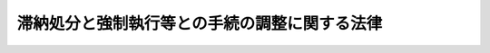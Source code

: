 .. _S32HO094:

==============================================
滞納処分と強制執行等との手続の調整に関する法律
==============================================

.. raw:: html
    
    
    <b>滞納処分と強制執行等との手続の調整に関する法律<br>
    （昭和三十二年五月二日法律第九十四号）</b><br><br><div align="right">最終改正：平成一六年一二月三日法律第一五二号</div><br><a name="0000000000000000000000000000000000000000000000000000000000000000000000000000000"></a>
    <br>
    　<a href="#1000000000001000000000000000000000000000000000000000000000000000000000000000000" target="data">第一章　総則（第一条・第二条）</a>
    <br>
    　<a href="#1000000000002000000000000000000000000000000000000000000000000000000000000000000" target="data">第二章　滞納処分による差押えがされている財産に対する強制執行等</a>
    <br>
    　　<a href="#1000000000002000000001000000000000000000000000000000000000000000000000000000000" target="data">第一節　動産に対する強制執行等（第三条―第十一条の二）</a>
    <br>
    　　<a href="#1000000000002000000002000000000000000000000000000000000000000000000000000000000" target="data">第二節　不動産又は船舶等に対する強制執行等（第十二条―第二十条の二）</a>
    <br>
    　　<a href="#1000000000002000000003000000000000000000000000000000000000000000000000000000000" target="data">第三節　債権又はその他の財産権に対する強制執行等（第二十条の三―第二十条の十一）</a>
    <br>
    　<a href="#1000000000003000000000000000000000000000000000000000000000000000000000000000000" target="data">第三章　強制執行等がされている財産に対する滞納処分</a>
    <br>
    　　<a href="#1000000000003000000001000000000000000000000000000000000000000000000000000000000" target="data">第一節　動産に対する滞納処分（第二十一条―第二十八条の二）</a>
    <br>
    　　<a href="#1000000000003000000002000000000000000000000000000000000000000000000000000000000" target="data">第二節　不動産又は船舶等に対する滞納処分（第二十九条―第三十六条の二）</a>
    <br>
    　　<a href="#1000000000003000000003000000000000000000000000000000000000000000000000000000000" target="data">第三節　債権又はその他の財産権に対する滞納処分（第三十六条の三―第三十六条の十四）</a>
    <br>
    　<a href="#1000000000004000000000000000000000000000000000000000000000000000000000000000000" target="data">第四章　雑則（第三十七条）</a>
    <br>
    　<a href="#5000000000000000000000000000000000000000000000000000000000000000000000000000000" target="data">附則</a>
    <br><p>　　　<b><a name="1000000000001000000000000000000000000000000000000000000000000000000000000000000">第一章　総則</a>
    </b>
    </p><p>
    </p><div class="arttitle"><a name="1000000000000000000000000000000000000000000000000100000000000000000000000000000">（趣旨）</a>
    </div><div class="item"><b>第一条</b>
    <a name="1000000000000000000000000000000000000000000000000100000000001000000000000000000"></a>
    　この法律は、滞納処分と強制執行、仮差押えの執行又は担保権の実行としての競売（以下単に「競売」という。）との手続の調整を図るため、これらの手続に関する規定の特例を定めるものとする。
    </div>
    
    <p>
    </p><div class="arttitle"><a name="1000000000000000000000000000000000000000000000000200000000000000000000000000000">（定義）</a>
    </div><div class="item"><b>第二条</b>
    <a name="1000000000000000000000000000000000000000000000000200000000001000000000000000000"></a>
    　この法律において「滞納処分」とは、<a href="/cgi-bin/idxrefer.cgi?H_FILE=%8f%ba%8e%4f%8e%6c%96%40%88%ea%8e%6c%8e%b5&amp;REF_NAME=%8d%91%90%c5%92%a5%8e%fb%96%40&amp;ANCHOR_F=&amp;ANCHOR_T=" target="inyo">国税徴収法</a>
    （昭和三十四年法律第百四十七号）による滞納処分及びその例による滞納処分をいう。
    </div>
    <div class="item"><b><a name="1000000000000000000000000000000000000000000000000200000000002000000000000000000">２</a>
    </b>
    　この法律において「徴収職員等」とは、徴収職員、徴税吏員その他滞納処分を執行する権限を有する者をいう。
    </div>
    <div class="item"><b><a name="1000000000000000000000000000000000000000000000000200000000003000000000000000000">３</a>
    </b>
    　この法律において「動産」とは<a href="/cgi-bin/idxrefer.cgi?H_FILE=%8f%ba%8c%dc%8e%6c%96%40%8e%6c&amp;REF_NAME=%96%af%8e%96%8e%b7%8d%73%96%40&amp;ANCHOR_F=&amp;ANCHOR_T=" target="inyo">民事執行法</a>
    （昭和五十四年法律第四号）<a href="/cgi-bin/idxrefer.cgi?H_FILE=%8f%ba%8c%dc%8e%6c%96%40%8e%6c&amp;REF_NAME=%91%e6%95%53%93%f1%8f%5c%93%f1%8f%f0%91%e6%88%ea%8d%80&amp;ANCHOR_F=1000000000000000000000000000000000000000000000012200000000001000000000000000000&amp;ANCHOR_T=1000000000000000000000000000000000000000000000012200000000001000000000000000000#1000000000000000000000000000000000000000000000012200000000001000000000000000000" target="inyo">第百二十二条第一項</a>
    に規定する動産をいい、「不動産」とは<a href="/cgi-bin/idxrefer.cgi?H_FILE=%8f%ba%8c%dc%8e%6c%96%40%8e%6c&amp;REF_NAME=%93%af%96%40%91%e6%8e%6c%8f%5c%8e%4f%8f%f0%91%e6%88%ea%8d%80&amp;ANCHOR_F=1000000000000000000000000000000000000000000000004300000000001000000000000000000&amp;ANCHOR_T=1000000000000000000000000000000000000000000000004300000000001000000000000000000#1000000000000000000000000000000000000000000000004300000000001000000000000000000" target="inyo">同法第四十三条第一項</a>
    に規定する不動産（<a href="/cgi-bin/idxrefer.cgi?H_FILE=%8f%ba%8c%dc%8e%6c%96%40%8e%6c&amp;REF_NAME=%93%af%8f%f0%91%e6%93%f1%8d%80&amp;ANCHOR_F=1000000000000000000000000000000000000000000000004300000000002000000000000000000&amp;ANCHOR_T=1000000000000000000000000000000000000000000000004300000000002000000000000000000#1000000000000000000000000000000000000000000000004300000000002000000000000000000" target="inyo">同条第二項</a>
    の規定により不動産とみなされるものを含む。）をいい、「船舶」とは<a href="/cgi-bin/idxrefer.cgi?H_FILE=%8f%ba%8c%dc%8e%6c%96%40%8e%6c&amp;REF_NAME=%93%af%96%40%91%e6%95%53%8f%5c%93%f1%8f%f0&amp;ANCHOR_F=1000000000000000000000000000000000000000000000011200000000000000000000000000000&amp;ANCHOR_T=1000000000000000000000000000000000000000000000011200000000000000000000000000000#1000000000000000000000000000000000000000000000011200000000000000000000000000000" target="inyo">同法第百十二条</a>
    に規定する船舶をいい、「航空機」とは<a href="/cgi-bin/idxrefer.cgi?H_FILE=%8f%ba%93%f1%8e%b5%96%40%93%f1%8e%4f%88%ea&amp;REF_NAME=%8d%71%8b%f3%96%40&amp;ANCHOR_F=&amp;ANCHOR_T=" target="inyo">航空法</a>
    （昭和二十七年法律第二百三十一号）<a href="/cgi-bin/idxrefer.cgi?H_FILE=%8f%ba%93%f1%8e%b5%96%40%93%f1%8e%4f%88%ea&amp;REF_NAME=%91%e6%8c%dc%8f%f0&amp;ANCHOR_F=1000000000000000000000000000000000000000000000000500000000000000000000000000000&amp;ANCHOR_T=1000000000000000000000000000000000000000000000000500000000000000000000000000000#1000000000000000000000000000000000000000000000000500000000000000000000000000000" target="inyo">第五条</a>
    に規定する新規登録がされた飛行機及び回転翼航空機をいい、「自動車」とは<a href="/cgi-bin/idxrefer.cgi?H_FILE=%8f%ba%93%f1%98%5a%96%40%88%ea%94%aa%8c%dc&amp;REF_NAME=%93%b9%98%48%89%5e%91%97%8e%d4%97%bc%96%40&amp;ANCHOR_F=&amp;ANCHOR_T=" target="inyo">道路運送車両法</a>
    （昭和二十六年法律第百八十五号）<a href="/cgi-bin/idxrefer.cgi?H_FILE=%8f%ba%93%f1%98%5a%96%40%88%ea%94%aa%8c%dc&amp;REF_NAME=%91%e6%8f%5c%8e%4f%8f%f0%91%e6%88%ea%8d%80&amp;ANCHOR_F=1000000000000000000000000000000000000000000000001300000000001000000000000000000&amp;ANCHOR_T=1000000000000000000000000000000000000000000000001300000000001000000000000000000#1000000000000000000000000000000000000000000000001300000000001000000000000000000" target="inyo">第十三条第一項</a>
    に規定する登録自動車（<a href="/cgi-bin/idxrefer.cgi?H_FILE=%8f%ba%93%f1%98%5a%96%40%88%ea%94%aa%8e%b5&amp;REF_NAME=%8e%a9%93%ae%8e%d4%92%ef%93%96%96%40&amp;ANCHOR_F=&amp;ANCHOR_T=" target="inyo">自動車抵当法</a>
    （昭和二十六年法律第百八十七号）<a href="/cgi-bin/idxrefer.cgi?H_FILE=%8f%ba%93%f1%98%5a%96%40%88%ea%94%aa%8e%b5&amp;REF_NAME=%91%e6%93%f1%8f%f0&amp;ANCHOR_F=1000000000000000000000000000000000000000000000000200000000000000000000000000000&amp;ANCHOR_T=1000000000000000000000000000000000000000000000000200000000000000000000000000000#1000000000000000000000000000000000000000000000000200000000000000000000000000000" target="inyo">第二条</a>
    ただし書に規定する大型特殊自動車を除く。）をいい、「建設機械」とは<a href="/cgi-bin/idxrefer.cgi?H_FILE=%8f%ba%93%f1%8b%e3%96%40%8b%e3%8e%b5&amp;REF_NAME=%8c%9a%90%dd%8b%40%8a%42%92%ef%93%96%96%40&amp;ANCHOR_F=&amp;ANCHOR_T=" target="inyo">建設機械抵当法</a>
    （昭和二十九年法律第九十七号）<a href="/cgi-bin/idxrefer.cgi?H_FILE=%8f%ba%93%f1%8b%e3%96%40%8b%e3%8e%b5&amp;REF_NAME=%91%e6%8e%4f%8f%f0%91%e6%88%ea%8d%80&amp;ANCHOR_F=1000000000000000000000000000000000000000000000000300000000001000000000000000000&amp;ANCHOR_T=1000000000000000000000000000000000000000000000000300000000001000000000000000000#1000000000000000000000000000000000000000000000000300000000001000000000000000000" target="inyo">第三条第一項</a>
    の登記がされた建設機械をいい、「小型船舶」とは<a href="/cgi-bin/idxrefer.cgi?H_FILE=%95%bd%88%ea%8e%4f%96%40%88%ea%81%5a%93%f1&amp;REF_NAME=%8f%ac%8c%5e%91%44%94%95%82%cc%93%6f%98%5e%93%99%82%c9%8a%d6%82%b7%82%e9%96%40%97%a5&amp;ANCHOR_F=&amp;ANCHOR_T=" target="inyo">小型船舶の登録等に関する法律</a>
    （平成十三年法律第百二号）<a href="/cgi-bin/idxrefer.cgi?H_FILE=%95%bd%88%ea%8e%4f%96%40%88%ea%81%5a%93%f1&amp;REF_NAME=%91%e6%8b%e3%8f%f0%91%e6%88%ea%8d%80&amp;ANCHOR_F=1000000000000000000000000000000000000000000000000900000000001000000000000000000&amp;ANCHOR_T=1000000000000000000000000000000000000000000000000900000000001000000000000000000#1000000000000000000000000000000000000000000000000900000000001000000000000000000" target="inyo">第九条第一項</a>
    に規定する登録小型船舶をいい、「債権」とは<a href="/cgi-bin/idxrefer.cgi?H_FILE=%8f%ba%8c%dc%8e%6c%96%40%8e%6c&amp;REF_NAME=%96%af%8e%96%8e%b7%8d%73%96%40%91%e6%95%53%8e%6c%8f%5c%8e%4f%8f%f0&amp;ANCHOR_F=1000000000000000000000000000000000000000000000014300000000000000000000000000000&amp;ANCHOR_T=1000000000000000000000000000000000000000000000014300000000000000000000000000000#1000000000000000000000000000000000000000000000014300000000000000000000000000000" target="inyo">民事執行法第百四十三条</a>
    に規定する債権をいい、「その他の財産権」とは動産、不動産、船舶、航空機、自動車、建設機械、小型船舶及び債権以外の財産権をいう。
    </div>
    
    
    <p>　　　<b><a name="1000000000002000000000000000000000000000000000000000000000000000000000000000000">第二章　滞納処分による差押えがされている財産に対する強制執行等</a>
    </b>
    </p><p>　　　　<b><a name="1000000000002000000001000000000000000000000000000000000000000000000000000000000">第一節　動産に対する強制執行等</a>
    </b>
    </p><p>
    </p><div class="arttitle"><a name="1000000000000000000000000000000000000000000000000300000000000000000000000000000">（強制執行による差押え）</a>
    </div><div class="item"><b>第三条</b>
    <a name="1000000000000000000000000000000000000000000000000300000000001000000000000000000"></a>
    　強制執行による差押えは、滞納処分による差押えがされている動産に対してもすることができる。
    </div>
    <div class="item"><b><a name="1000000000000000000000000000000000000000000000000300000000002000000000000000000">２</a>
    </b>
    　滞納処分による差押えがされている動産に対する強制執行による差押えは、執行官がその物を差し押さえる旨の書面を徴収職員等に交付することによつてする。
    </div>
    <div class="item"><b><a name="1000000000000000000000000000000000000000000000000300000000003000000000000000000">３</a>
    </b>
    　執行官は、前項の規定による差押をしたときは、その旨を債務者に通知しなければならない。
    </div>
    
    <p>
    </p><div class="arttitle"><a name="1000000000000000000000000000000000000000000000000400000000000000000000000000000">（売却手続の制限）</a>
    </div><div class="item"><b>第四条</b>
    <a name="1000000000000000000000000000000000000000000000000400000000001000000000000000000"></a>
    　滞納処分による差押え後に強制執行による差押えをした動産については、入札、競り売りその他強制執行による売却のための手続は、滞納処分による差押えが解除された後でなければ、することができない。ただし、強制執行続行の決定があつたときは、この限りでない。
    </div>
    
    <p>
    </p><div class="arttitle"><a name="1000000000000000000000000000000000000000000000000500000000000000000000000000000">（滞納処分による差押えの解除時の処置等）</a>
    </div><div class="item"><b>第五条</b>
    <a name="1000000000000000000000000000000000000000000000000500000000001000000000000000000"></a>
    　前条の動産について滞納処分による差押えを解除すべきときは、徴収職員等は、その動産を執行官に引き渡さなければならない。ただし、滞納処分による差押えの際債権者及び債務者以外の第三者が占有していた動産で、その者が執行官に引き渡すことを拒んだものについては、この限りでない。
    </div>
    <div class="item"><b><a name="1000000000000000000000000000000000000000000000000500000000002000000000000000000">２</a>
    </b>
    　前項ただし書の動産について滞納処分による差押えが解除されたときは、強制執行による差押えは、その効力を失う。ただし、その動産について滞納処分による参加差押えがされているときは、この限りでない。
    </div>
    <div class="item"><b><a name="1000000000000000000000000000000000000000000000000500000000003000000000000000000">３</a>
    </b>
    　前条の動産について滞納処分による差押えを解除すべき場合において、その動産について強制執行による差押え前に滞納処分による参加差押えがされているときは、その参加差押えに係る滞納処分による差押えの効力の発生は、この法律の適用については、強制執行による差押えの時以前にさかのぼらないものとする。ただし、第一項ただし書の動産については、この限りでない。
    </div>
    <div class="item"><b><a name="1000000000000000000000000000000000000000000000000500000000004000000000000000000">４</a>
    </b>
    　第一項ただし書の動産について強制執行による差押え後に滞納処分による参加差押えがされているときは、強制執行による差押えは、この法律の適用については、その参加差押えに係る滞納処分による差押え後にされたものとみなす。
    </div>
    
    <p>
    </p><div class="arttitle"><a name="1000000000000000000000000000000000000000000000000600000000000000000000000000000">（売却代金の残余の交付等）</a>
    </div><div class="item"><b>第六条</b>
    <a name="1000000000000000000000000000000000000000000000000600000000001000000000000000000"></a>
    　第四条の動産の滞納処分による売却代金又は有価証券の取立金について滞納者に交付すべき残余が生じたときは、徴収職員等は、これを執行官に交付しなければならない。
    </div>
    <div class="item"><b><a name="1000000000000000000000000000000000000000000000000600000000002000000000000000000">２</a>
    </b>
    　前項の規定により執行官が交付を受けた金銭及びその交付を受けた時は、配当又は弁済金の交付（以下「配当等」という。）に関しては、それぞれ動産の強制執行による売得金及び売得金の交付を受けた時とみなす。
    </div>
    <div class="item"><b><a name="1000000000000000000000000000000000000000000000000600000000003000000000000000000">３</a>
    </b>
    　第一項の売却代金又は取立金の残余が生じなかつたときは、徴収職員等は、その旨を執行官に通知しなければならない。
    </div>
    
    <p>
    </p><div class="arttitle"><a name="1000000000000000000000000000000000000000000000000700000000000000000000000000000">（強制執行による差押えの取消しの方法）</a>
    </div><div class="item"><b>第七条</b>
    <a name="1000000000000000000000000000000000000000000000000700000000001000000000000000000"></a>
    　第四条の動産に対する強制執行による差押えの取消しは、執行官が差押えを取り消す旨の書面を徴収職員等に交付することによつてする。
    </div>
    
    <p>
    </p><div class="arttitle"><a name="1000000000000000000000000000000000000000000000000800000000000000000000000000000">（強制執行続行の決定の申請）</a>
    </div><div class="item"><b>第八条</b>
    <a name="1000000000000000000000000000000000000000000000000800000000001000000000000000000"></a>
    　差押債権者又は<a href="/cgi-bin/idxrefer.cgi?H_FILE=%8f%ba%8c%dc%8e%6c%96%40%8e%6c&amp;REF_NAME=%96%af%8e%96%8e%b7%8d%73%96%40%91%e6%95%53%93%f1%8f%5c%8c%dc%8f%f0%91%e6%8e%4f%8d%80&amp;ANCHOR_F=1000000000000000000000000000000000000000000000012500000000003000000000000000000&amp;ANCHOR_T=1000000000000000000000000000000000000000000000012500000000003000000000000000000#1000000000000000000000000000000000000000000000012500000000003000000000000000000" target="inyo">民事執行法第百二十五条第三項</a>
    前段の規定により配当要求の効力が生じた申立てに係る債権者は、次の場合には、第四条の動産について、執行裁判所に強制執行続行の決定を申請することができる。
    <div class="number"><b><a name="1000000000000000000000000000000000000000000000000800000000001000000001000000000">一</a>
    </b>
    　法令の規定又はこれに基く処分により滞納処分の手続が進行しないとき。
    </div>
    <div class="number"><b><a name="1000000000000000000000000000000000000000000000000800000000001000000002000000000">二</a>
    </b>
    　<a href="/cgi-bin/idxrefer.cgi?H_FILE=%8f%ba%8e%4f%8e%6c%96%40%88%ea%8e%6c%8e%b5&amp;REF_NAME=%8d%91%90%c5%92%a5%8e%fb%96%40%91%e6%95%53%8c%dc%8f%5c%8b%e3%8f%f0%91%e6%88%ea%8d%80&amp;ANCHOR_F=1000000000000000000000000000000000000000000000015900000000001000000000000000000&amp;ANCHOR_T=1000000000000000000000000000000000000000000000015900000000001000000000000000000#1000000000000000000000000000000000000000000000015900000000001000000000000000000" target="inyo">国税徴収法第百五十九条第一項</a>
    、<a href="/cgi-bin/idxrefer.cgi?H_FILE=%8f%ba%8e%4f%8e%b5%96%40%98%5a%98%5a&amp;REF_NAME=%8d%91%90%c5%92%ca%91%a5%96%40&amp;ANCHOR_F=&amp;ANCHOR_T=" target="inyo">国税通則法</a>
    （昭和三十七年法律第六十六号）<a href="/cgi-bin/idxrefer.cgi?H_FILE=%8f%ba%8e%4f%8e%b5%96%40%98%5a%98%5a&amp;REF_NAME=%91%e6%8e%4f%8f%5c%94%aa%8f%f0%91%e6%8e%4f%8d%80&amp;ANCHOR_F=1000000000000000000000000000000000000000000000003800000000003000000000000000000&amp;ANCHOR_T=1000000000000000000000000000000000000000000000003800000000003000000000000000000#1000000000000000000000000000000000000000000000003800000000003000000000000000000" target="inyo">第三十八条第三項</a>
    又は<a href="/cgi-bin/idxrefer.cgi?H_FILE=%8f%ba%93%f1%8c%dc%96%40%93%f1%93%f1%98%5a&amp;REF_NAME=%92%6e%95%fb%90%c5%96%40&amp;ANCHOR_F=&amp;ANCHOR_T=" target="inyo">地方税法</a>
    （昭和二十五年法律第二百二十六号）<a href="/cgi-bin/idxrefer.cgi?H_FILE=%8f%ba%93%f1%8c%dc%96%40%93%f1%93%f1%98%5a&amp;REF_NAME=%91%e6%8f%5c%98%5a%8f%f0%82%cc%8e%6c%91%e6%88%ea%8d%80&amp;ANCHOR_F=1000000000000000000000000000000000000000000000001600400000001000000000000000000&amp;ANCHOR_T=1000000000000000000000000000000000000000000000001600400000001000000000000000000#1000000000000000000000000000000000000000000000001600400000001000000000000000000" target="inyo">第十六条の四第一項</a>
    （<a href="/cgi-bin/idxrefer.cgi?H_FILE=%8f%ba%93%f1%8c%dc%96%40%93%f1%93%f1%98%5a&amp;REF_NAME=%93%af%8f%f0%91%e6%8f%5c%93%f1%8d%80&amp;ANCHOR_F=1000000000000000000000000000000000000000000000001600400000012000000000000000000&amp;ANCHOR_T=1000000000000000000000000000000000000000000000001600400000012000000000000000000#1000000000000000000000000000000000000000000000001600400000012000000000000000000" target="inyo">同条第十二項</a>
    において準用する場合を含む。）の規定による差押（その例による差押を含む。）がされているとき。
    </div>
    <div class="number"><b><a name="1000000000000000000000000000000000000000000000000800000000001000000003000000000">三</a>
    </b>
    　前二号の場合を除き、相当期間内に公売その他滞納処分による売却がされないとき。
    </div>
    </div>
    
    <p>
    </p><div class="arttitle"><a name="1000000000000000000000000000000000000000000000000900000000000000000000000000000">（強制執行続行の決定）</a>
    </div><div class="item"><b>第九条</b>
    <a name="1000000000000000000000000000000000000000000000000900000000001000000000000000000"></a>
    　裁判所は、前条の申請があつた場合において、相当と認めるときは、強制執行を続行する旨の決定をしなければならない。
    </div>
    <div class="item"><b><a name="1000000000000000000000000000000000000000000000000900000000002000000000000000000">２</a>
    </b>
    　裁判所は、強制執行続行の決定をするには、あらかじめ徴収職員等の意見をきかなければならない。
    </div>
    <div class="item"><b><a name="1000000000000000000000000000000000000000000000000900000000003000000000000000000">３</a>
    </b>
    　強制執行続行の決定は、徴収職員等に告知することによつてその効力を生ずる。
    </div>
    <div class="item"><b><a name="1000000000000000000000000000000000000000000000000900000000004000000000000000000">４</a>
    </b>
    　強制執行続行の決定に対しては、不服を申し立てることができない。
    </div>
    
    <p>
    </p><div class="item"><b><a name="1000000000000000000000000000000000000000000000001000000000000000000000000000000">第十条</a>
    </b>
    <a name="1000000000000000000000000000000000000000000000001000000000001000000000000000000"></a>
    　強制執行続行の決定があつたときは、この法律の適用については、滞納処分による差押は、強制執行による差押後にされたものとみなす。
    </div>
    <div class="item"><b><a name="1000000000000000000000000000000000000000000000001000000000002000000000000000000">２</a>
    </b>
    　第五条第一項の規定は、強制執行続行の決定があつた場合に準用する。
    </div>
    <div class="item"><b><a name="1000000000000000000000000000000000000000000000001000000000003000000000000000000">３</a>
    </b>
    　強制執行続行の決定があつたときは、徴収職員等は、滞納処分による差押えに係る国税及びその滞納処分費並びに地方税その他の徴収金（以下「差押え国税等」という。）を徴収するには、執行官にその交付を求めなければならない。
    </div>
    <div class="item"><b><a name="1000000000000000000000000000000000000000000000001000000000004000000000000000000">４</a>
    </b>
    　<a href="/cgi-bin/idxrefer.cgi?H_FILE=%8f%ba%8e%4f%8e%6c%96%40%88%ea%8e%6c%8e%b5&amp;REF_NAME=%8d%91%90%c5%92%a5%8e%fb%96%40%91%e6%8f%5c%93%f1%8f%f0&amp;ANCHOR_F=1000000000000000000000000000000000000000000000001200000000000000000000000000000&amp;ANCHOR_T=1000000000000000000000000000000000000000000000001200000000000000000000000000000#1000000000000000000000000000000000000000000000001200000000000000000000000000000" target="inyo">国税徴収法第十二条</a>
    又は<a href="/cgi-bin/idxrefer.cgi?H_FILE=%8f%ba%93%f1%8c%dc%96%40%93%f1%93%f1%98%5a&amp;REF_NAME=%92%6e%95%fb%90%c5%96%40%91%e6%8f%5c%8e%6c%8f%f0%82%cc%98%5a&amp;ANCHOR_F=1000000000000000000000000000000000000000000000001400600000000000000000000000000&amp;ANCHOR_T=1000000000000000000000000000000000000000000000001400600000000000000000000000000#1000000000000000000000000000000000000000000000001400600000000000000000000000000" target="inyo">地方税法第十四条の六</a>
    の規定は、前項の規定による交付の要求があつた場合についても適用があるものとする。
    </div>
    
    <p>
    </p><div class="arttitle"><a name="1000000000000000000000000000000000000000000000001100000000000000000000000000000">（仮差押えの執行）</a>
    </div><div class="item"><b>第十一条</b>
    <a name="1000000000000000000000000000000000000000000000001100000000001000000000000000000"></a>
    　第三条、第五条第一項及び第二項、第六条第一項及び第三項並びに第七条の規定は、滞納処分による差押えがされている動産に対する仮差押えの執行に関して準用する。ただし、第五条第一項本文の規定は、その動産で仮差押えの執行がされているものについて滞納処分による参加差押えがされているときは、この限りでない。
    </div>
    <div class="item"><b><a name="1000000000000000000000000000000000000000000000001100000000002000000000000000000">２</a>
    </b>
    　第五条第四項の規定は、前項の動産で仮差押えの執行後に滞納処分による参加差押えがされているものに関して準用する。
    </div>
    <div class="item"><b><a name="1000000000000000000000000000000000000000000000001100000000003000000000000000000">３</a>
    </b>
    　第一項において準用する第六条第一項の規定により執行官が交付を受けた金銭は、仮差押えの執行がされている動産を他の債権のための強制執行により売却した場合における売得金とみなす。
    </div>
    
    <p>
    </p><div class="arttitle"><a name="1000000000000000000000000000000000000000000000001100200000000000000000000000000">（競売）</a>
    </div><div class="item"><b>第十一条の二</b>
    <a name="1000000000000000000000000000000000000000000000001100200000001000000000000000000"></a>
    　第三条、第四条、第五条第一項本文及び第三項本文並びに第六条から第十条までの規定は、滞納処分による差押えがされている動産を目的とする競売について準用する。
    </div>
    
    
    <p>　　　　<b><a name="1000000000002000000002000000000000000000000000000000000000000000000000000000000">第二節　不動産又は船舶等に対する強制執行等</a>
    </b>
    </p><p>
    </p><div class="arttitle"><a name="1000000000000000000000000000000000000000000000001200000000000000000000000000000">（強制競売開始の通知）</a>
    </div><div class="item"><b>第十二条</b>
    <a name="1000000000000000000000000000000000000000000000001200000000001000000000000000000"></a>
    　強制競売の開始決定は、滞納処分による差押えがされている不動産に対してもすることができる。
    </div>
    <div class="item"><b><a name="1000000000000000000000000000000000000000000000001200000000002000000000000000000">２</a>
    </b>
    　滞納処分による差押えがされている不動産に対し強制競売の開始決定があつたときは、裁判所書記官は、その旨を徴収職員等に通知しなければならない。
    </div>
    
    <p>
    </p><div class="arttitle"><a name="1000000000000000000000000000000000000000000000001300000000000000000000000000000">（強制競売の手続の制限）</a>
    </div><div class="item"><b>第十三条</b>
    <a name="1000000000000000000000000000000000000000000000001300000000001000000000000000000"></a>
    　滞納処分による差押え後に強制競売の開始決定をした不動産については、<a href="/cgi-bin/idxrefer.cgi?H_FILE=%8f%ba%8c%dc%8e%6c%96%40%8e%6c&amp;REF_NAME=%96%af%8e%96%8e%b7%8d%73%96%40%91%e6%8e%6c%8f%5c%8b%e3%8f%f0&amp;ANCHOR_F=1000000000000000000000000000000000000000000000004900000000000000000000000000000&amp;ANCHOR_T=1000000000000000000000000000000000000000000000004900000000000000000000000000000#1000000000000000000000000000000000000000000000004900000000000000000000000000000" target="inyo">民事執行法第四十九条</a>
    の規定による手続その他売却のための手続は、滞納処分による差押えが解除された後でなければ、することができない。ただし、強制執行続行の決定があつたときは、この限りでない。
    </div>
    <div class="item"><b><a name="1000000000000000000000000000000000000000000000001300000000002000000000000000000">２</a>
    </b>
    　第五条第三項本文の規定は、前項の不動産に関して準用する。
    </div>
    
    <p>
    </p><div class="arttitle"><a name="1000000000000000000000000000000000000000000000001400000000000000000000000000000">（滞納処分による差押の解除の通知）</a>
    </div><div class="item"><b>第十四条</b>
    <a name="1000000000000000000000000000000000000000000000001400000000001000000000000000000"></a>
    　徴収職員等は、前条第一項の不動産について滞納処分による差押を解除したときは、その旨を裁判所に通知しなければならない。
    </div>
    
    <p>
    </p><div class="arttitle"><a name="1000000000000000000000000000000000000000000000001500000000000000000000000000000">（強制競売の申立ての取下げ等の通知）</a>
    </div><div class="item"><b>第十五条</b>
    <a name="1000000000000000000000000000000000000000000000001500000000001000000000000000000"></a>
    　第十三条第一項の不動産について、強制競売の申立てが取り下げられたとき、又は強制競売の手続を取り消す決定が効力を生じたときは、裁判所書記官は、その旨を徴収職員等に通知しなければならない。
    </div>
    
    <p>
    </p><div class="arttitle"><a name="1000000000000000000000000000000000000000000000001600000000000000000000000000000">（差押えの登記のまつ消）</a>
    </div><div class="item"><b>第十六条</b>
    <a name="1000000000000000000000000000000000000000000000001600000000001000000000000000000"></a>
    　登記官は、第十三条第一項の不動産について公売処分による権利移転の登記をしたときは、強制競売に係る差押えの登記をまつ消しなければならない。
    </div>
    
    <p>
    </p><div class="arttitle"><a name="1000000000000000000000000000000000000000000000001700000000000000000000000000000">（売却代金の残余の交付等の規定の準用）</a>
    </div><div class="item"><b>第十七条</b>
    <a name="1000000000000000000000000000000000000000000000001700000000001000000000000000000"></a>
    　第六条、第八条、第九条並びに第十条第一項、第三項及び第四項の規定は、第十三条第一項の不動産に関して準用する。この場合において、第六条及び第十条第三項中「執行官」とあるのは「裁判所」と、第六条第二項中「売得金の交付を受けた時」とあるのは「配当要求の終期」と読み替えるものとする。
    </div>
    
    <p>
    </p><div class="arttitle"><a name="1000000000000000000000000000000000000000000000001800000000000000000000000000000">（仮差押えの執行）</a>
    </div><div class="item"><b>第十八条</b>
    <a name="1000000000000000000000000000000000000000000000001800000000001000000000000000000"></a>
    　第十二条及び第十五条の規定は、滞納処分による差押えがされている不動産に対する仮差押えの執行に関して準用する。
    </div>
    <div class="item"><b><a name="1000000000000000000000000000000000000000000000001800000000002000000000000000000">２</a>
    </b>
    　滞納処分による差押後に仮差押の執行をした不動産の滞納処分による売却代金について滞納者に交付すべき残余を生じたときは、徴収職員等は、これをその不動産に対する強制執行について管轄権を有する裁判所に交付しなければならない。
    </div>
    <div class="item"><b><a name="1000000000000000000000000000000000000000000000001800000000003000000000000000000">３</a>
    </b>
    　前項の規定により裁判所が交付を受けた金銭は、仮差押の執行がされている不動産を他の債権のための強制競売により売却した場合における売却代金とみなす。
    </div>
    
    <p>
    </p><div class="arttitle"><a name="1000000000000000000000000000000000000000000000001900000000000000000000000000000">（船舶に対する強制執行及び仮差押の執行）</a>
    </div><div class="item"><b>第十九条</b>
    <a name="1000000000000000000000000000000000000000000000001900000000001000000000000000000"></a>
    　第十二条から前条までの規定は、滞納処分による差押がされている船舶で登記されるものに対する強制執行又は仮差押の執行に関して準用する。
    </div>
    
    <p>
    </p><div class="arttitle"><a name="1000000000000000000000000000000000000000000000002000000000000000000000000000000">（競売）</a>
    </div><div class="item"><b>第二十条</b>
    <a name="1000000000000000000000000000000000000000000000002000000000001000000000000000000"></a>
    　第十二条から第十七条までの規定は、滞納処分による差押えがされている不動産又は船舶を目的とする競売に関して準用する。
    </div>
    
    <p>
    </p><div class="arttitle"><a name="1000000000000000000000000000000000000000000000002000200000000000000000000000000">（航空機等に対する強制執行等）</a>
    </div><div class="item"><b>第二十条の二</b>
    <a name="1000000000000000000000000000000000000000000000002000200000001000000000000000000"></a>
    　強制執行、仮差押えの執行又は競売は、滞納処分による差押えがされている航空機、自動車、　建設機械又は小型船舶に対してもすることができる。
    </div>
    <div class="item"><b><a name="1000000000000000000000000000000000000000000000002000200000002000000000000000000">２</a>
    </b>
    　前項の場合における滞納処分と強制執行、仮差押えの執行又は競売との手続の調整について必要な事項は、この節の定めるところに準じて、政令で定める。ただし、強制執行、仮差押えの執行及び競売に関する事項は、最高裁判所が定める。
    </div>
    
    
    <p>　　　　<b><a name="1000000000002000000003000000000000000000000000000000000000000000000000000000000">第三節　債権又はその他の財産権に対する強制執行等</a>
    </b>
    </p><p>
    </p><div class="arttitle"><a name="1000000000000000000000000000000000000000000000002000300000000000000000000000000">（強制執行による差押命令の通知）</a>
    </div><div class="item"><b>第二十条の三</b>
    <a name="1000000000000000000000000000000000000000000000002000300000001000000000000000000"></a>
    　強制執行による差押命令又は差押処分は、滞納処分による差押えがされている債権に対しても発することができる。
    </div>
    <div class="item"><b><a name="1000000000000000000000000000000000000000000000002000300000002000000000000000000">２</a>
    </b>
    　滞納処分による差押えがされている債権に対し強制執行による差押命令又は差押処分が発せられた場合において、差押命令を発した執行裁判所又は差押処分をした裁判所書記官がその滞納処分を知つたときは、差押命令を発した執行裁判所の裁判所書記官又は差押処分をした裁判所書記官は、差押命令又は差押処分が発せられた旨を徴収職員等に通知しなければならない。ただし、第二十条の六第三項の規定による通知があつたときは、この限りでない。
    </div>
    
    <p>
    </p><div class="arttitle"><a name="1000000000000000000000000000000000000000000000002000400000000000000000000000000">（差押えが一部競合した場合の効力）</a>
    </div><div class="item"><b>第二十条の四</b>
    <a name="1000000000000000000000000000000000000000000000002000400000001000000000000000000"></a>
    　債権の一部について滞納処分による差押えがされている場合において、その残余の部分を超えて強制執行による差押命令又は差押処分が発せられたときは、強制執行による差押えの効力は、その債権の全部に及ぶ。債権の全部について滞納処分による差押えがされている場合において、その債権の一部について強制執行による差押命令又は差押処分が発せられたときの強制執行による差押えの効力も、同様とする。
    </div>
    
    <p>
    </p><div class="arttitle"><a name="1000000000000000000000000000000000000000000000002000500000000000000000000000000">（取立て等の制限）</a>
    </div><div class="item"><b>第二十条の五</b>
    <a name="1000000000000000000000000000000000000000000000002000500000001000000000000000000"></a>
    　滞納処分による差押えがされている債権に対し強制執行による差押命令又は差押処分が発せられたときは、強制執行による差押えをした債権者は、差押えに係る債権のうち滞納処分による差押えがされている部分については、滞納処分による差押えが解除された後でなければ、取立て又は<a href="/cgi-bin/idxrefer.cgi?H_FILE=%8f%ba%8c%dc%8e%6c%96%40%8e%6c&amp;REF_NAME=%96%af%8e%96%8e%b7%8d%73%96%40%91%e6%95%53%98%5a%8f%5c%8e%4f%8f%f0%91%e6%88%ea%8d%80&amp;ANCHOR_F=1000000000000000000000000000000000000000000000016300000000001000000000000000000&amp;ANCHOR_T=1000000000000000000000000000000000000000000000016300000000001000000000000000000#1000000000000000000000000000000000000000000000016300000000001000000000000000000" target="inyo">民事執行法第百六十三条第一項</a>
    の規定による請求をすることができない。
    </div>
    
    <p>
    </p><div class="arttitle"><a name="1000000000000000000000000000000000000000000000002000600000000000000000000000000">（第三債務者の供託）</a>
    </div><div class="item"><b>第二十条の六</b>
    <a name="1000000000000000000000000000000000000000000000002000600000001000000000000000000"></a>
    　第三債務者は、滞納処分による差押えがされている金銭の支払を目的とする債権（以下「金銭債権」という。）について強制執行による差押命令又は差押処分の送達を受けたときは、その債権の全額に相当する金銭を債務の履行地の供託所に供託することができる。
    </div>
    <div class="item"><b><a name="1000000000000000000000000000000000000000000000002000600000002000000000000000000">２</a>
    </b>
    　第三債務者は、前項の規定による供託をしたときは、その事情を徴収職員等に届け出なければならない。
    </div>
    <div class="item"><b><a name="1000000000000000000000000000000000000000000000002000600000003000000000000000000">３</a>
    </b>
    　徴収職員等は、前項の規定による事情の届出を受けたときは、その旨を執行裁判所（差押処分がされている場合にあつては、当該差押処分をした裁判所書記官）に通知しなければならない。
    </div>
    
    <p>
    </p><div class="arttitle"><a name="1000000000000000000000000000000000000000000000002000700000000000000000000000000">（配当等の実施）</a>
    </div><div class="item"><b>第二十条の七</b>
    <a name="1000000000000000000000000000000000000000000000002000700000001000000000000000000"></a>
    　前条第一項の規定による供託がされた場合においては、差押命令を発した執行裁判所又は差押処分をした裁判所書記官は、供託された金銭のうち、滞納処分による差押えがされた金銭債権の額に相当する部分については次条第一項において準用する第六条第一項の規定により払渡金の残余が交付され、又は滞納処分による差押えが解除されたときに、その余の部分については供託されたときに配当等を実施しなければならない。
    </div>
    <div class="item"><b><a name="1000000000000000000000000000000000000000000000002000700000002000000000000000000">２</a>
    </b>
    　前項の場合において、<a href="/cgi-bin/idxrefer.cgi?H_FILE=%8f%ba%8c%dc%8e%6c%96%40%8e%6c&amp;REF_NAME=%96%af%8e%96%8e%b7%8d%73%96%40%91%e6%95%53%98%5a%8f%5c%8c%dc%8f%f0&amp;ANCHOR_F=1000000000000000000000000000000000000000000000016500000000000000000000000000000&amp;ANCHOR_T=1000000000000000000000000000000000000000000000016500000000000000000000000000000#1000000000000000000000000000000000000000000000016500000000000000000000000000000" target="inyo">民事執行法第百六十五条</a>
    （<a href="/cgi-bin/idxrefer.cgi?H_FILE=%8f%ba%8c%dc%8e%6c%96%40%8e%6c&amp;REF_NAME=%93%af%96%40%91%e6%95%53%98%5a%8f%5c%8e%b5%8f%f0%82%cc%8f%5c%8e%6c&amp;ANCHOR_F=1000000000000000000000000000000000000000000000016701400000000000000000000000000&amp;ANCHOR_T=1000000000000000000000000000000000000000000000016701400000000000000000000000000#1000000000000000000000000000000000000000000000016701400000000000000000000000000" target="inyo">同法第百六十七条の十四</a>
    において<a href="/cgi-bin/idxrefer.cgi?H_FILE=%8f%ba%8c%dc%8e%6c%96%40%8e%6c&amp;REF_NAME=%93%af%96%40%91%e6%95%53%98%5a%8f%5c%8c%dc%8f%f0&amp;ANCHOR_F=1000000000000000000000000000000000000000000000016500000000000000000000000000000&amp;ANCHOR_T=1000000000000000000000000000000000000000000000016500000000000000000000000000000#1000000000000000000000000000000000000000000000016500000000000000000000000000000" target="inyo">同法第百六十五条</a>
    （第三号及び第四号を除く。）の規定を準用する場合を含む。以下この項において同じ。）の規定の適用については、<a href="/cgi-bin/idxrefer.cgi?H_FILE=%8f%ba%8c%dc%8e%6c%96%40%8e%6c&amp;REF_NAME=%93%af%8f%f0%91%e6%88%ea%8d%86&amp;ANCHOR_F=1000000000000000000000000000000000000000000000016500000000002000000001000000000&amp;ANCHOR_T=1000000000000000000000000000000000000000000000016500000000002000000001000000000#1000000000000000000000000000000000000000000000016500000000002000000001000000000" target="inyo">同条第一号</a>
    中「<a href="/cgi-bin/idxrefer.cgi?H_FILE=%8f%ba%8c%dc%8e%6c%96%40%8e%6c&amp;REF_NAME=%91%e6%95%53%8c%dc%8f%5c%98%5a%8f%f0%91%e6%88%ea%8d%80&amp;ANCHOR_F=1000000000000000000000000000000000000000000000015600000000001000000000000000000&amp;ANCHOR_T=1000000000000000000000000000000000000000000000015600000000001000000000000000000#1000000000000000000000000000000000000000000000015600000000001000000000000000000" target="inyo">第百五十六条第一項</a>
    」とあるのは、「滞納処分と強制執行等との手続の調整に関する法律第二十条の六第一項」とする。
    </div>
    <div class="item"><b><a name="1000000000000000000000000000000000000000000000002000700000003000000000000000000">３</a>
    </b>
    　次条第一項において準用する第六条第一項の規定による取立金又は売却代金の残余の交付及びその交付を受けた時は、配当等に関しては、それぞれ債権の強制執行による売却命令による売却及び売却命令により執行官が売得金の交付を受けた時とみなす。
    </div>
    
    <p>
    </p><div class="arttitle"><a name="1000000000000000000000000000000000000000000000002000800000000000000000000000000">（売却代金の残余の交付等の規定の準用）</a>
    </div><div class="item"><b>第二十条の八</b>
    <a name="1000000000000000000000000000000000000000000000002000800000001000000000000000000"></a>
    　第六条第一項及び第三項、第八条、第九条、第十条第一項、第十四条並びに第十五条の規定は滞納処分による差押え後に強制執行による差押命令又は差押処分が発せられた債権（以下この条において「差押え競合債権」という。）について、第五条第一項本文（第十条第二項において準用する場合を含む。）の規定は差押え競合債権で動産の引渡しを目的とするものについて、第十三条第一項の規定は差押裁判所書記官）」と、第十五条中「強制競売の申立てが」とあるのは「第二十条の三第二項本文又は第二十条の六第三項の規定による通知があつた場合において、強制執行による差押命令又は差押処分の申立てが」と、「強制競売の手続を取り消す決定」とあるのは「差押命令若しくは差押処分を取り消す決定又は差押処分を取り消す旨の裁判所書記官の処分」と、「裁判所書記官」とあるのは「差押命令を発した執行裁判所の裁判所書記官又は差押処分をした裁判所書記官」と読み替えるものとする。
    </div>
    <div class="item"><b><a name="1000000000000000000000000000000000000000000000002000800000002000000000000000000">２</a>
    </b>
    　前項において準用する第九条第一項の規定による強制執行続行の決定があつたときは、滞納処分による差押えについては、第三十六条の三第二項本文の規定による通知があつたものとみなす。
    </div>
    
    <p>
    </p><div class="arttitle"><a name="1000000000000000000000000000000000000000000000002000900000000000000000000000000">（仮差押えの執行）</a>
    </div><div class="item"><b>第二十条の九</b>
    <a name="1000000000000000000000000000000000000000000000002000900000001000000000000000000"></a>
    　第十五条、第十八条第二項、第二十条の三、第二十条の四及び第二十条の六の規定は、滞納処分による差押えがされている債権に対する仮差押えの執行について準用する。この場合において、第十五条中「強制競売の申立てが」とあるのは「第二十条の九第一項において準用する第二十条の三第二項本文又は第二十条の六第三項の規定による通知があつた場合において、仮差押えの執行の申立てが」と、「強制競売の手続」とあるのは「仮差押えの執行」と、第十八条第二項中「売却代金」とあるのは「第三債務者からの取立金若しくは第二十条の九第一項において準用する第二十条の六第一項の規定により供託された金銭の払渡金又は売却代金」と読み替えるものとする。
    </div>
    <div class="item"><b><a name="1000000000000000000000000000000000000000000000002000900000002000000000000000000">２</a>
    </b>
    　第二十条の七第三項の規定は、前項において準用する第十八条第二項の規定により取立金若しくは払渡金又は売却代金の残余が交付された場合について準用する。
    </div>
    
    <p>
    </p><div class="arttitle"><a name="1000000000000000000000000000000000000000000000002001000000000000000000000000000">（担保権の実行又は行使）</a>
    </div><div class="item"><b>第二十条の十</b>
    <a name="1000000000000000000000000000000000000000000000002001000000001000000000000000000"></a>
    　第二十条の三から第二十条の八までの規定は、滞納処分による差押えがされている債権を目的とする担保権の実行又は行使について準用する。
    </div>
    
    <p>
    </p><div class="arttitle"><a name="1000000000000000000000000000000000000000000000002001100000000000000000000000000">（その他の財産権に対する強制執行等）</a>
    </div><div class="item"><b>第二十条の十一</b>
    <a name="1000000000000000000000000000000000000000000000002001100000001000000000000000000"></a>
    　滞納処分による差押えがされているその他の財産権に対する強制執行、仮差押えの執行又は担保権の実行については、特別の定めがあるもののほか、滞納処分による差押えがされている債権に対する強制執行、仮差押えの執行又は担保権の実行の例による。
    </div>
    <div class="item"><b><a name="1000000000000000000000000000000000000000000000002001100000002000000000000000000">２</a>
    </b>
    　第五条第三項本文（第十一条の二において準用する場合を含む。）の規定は電話加入権について、第十六条（第二十条において準用する場合を含む。）の規定はその他の財産権で権利の移転について登記又は登録を要するものについて準用する。
    </div>
    
    
    
    <p>　　　<b><a name="1000000000003000000000000000000000000000000000000000000000000000000000000000000">第三章　強制執行等がされている財産に対する滞納処分</a>
    </b>
    </p><p>　　　　<b><a name="1000000000003000000001000000000000000000000000000000000000000000000000000000000">第一節　動産に対する滞納処分</a>
    </b>
    </p><p>
    </p><div class="arttitle"><a name="1000000000000000000000000000000000000000000000002100000000000000000000000000000">（滞納処分による差押え）</a>
    </div><div class="item"><b>第二十一条</b>
    <a name="1000000000000000000000000000000000000000000000002100000000001000000000000000000"></a>
    　滞納処分による差押えは、強制執行による差押えがされている動産に対してもすることができる。
    </div>
    <div class="item"><b><a name="1000000000000000000000000000000000000000000000002100000000002000000000000000000">２</a>
    </b>
    　強制執行による差押えがされている動産に対する滞納処分による差押えは、徴収職員等がその物を差し押さえる旨の書面を執行官に交付することによつてする。
    </div>
    <div class="item"><b><a name="1000000000000000000000000000000000000000000000002100000000003000000000000000000">３</a>
    </b>
    　徴収職員等は、前項の規定による差押をしたときは、その旨を滞納者に通知しなければならない。
    </div>
    
    <p>
    </p><div class="arttitle"><a name="1000000000000000000000000000000000000000000000002200000000000000000000000000000">（公売手続の制限）</a>
    </div><div class="item"><b>第二十二条</b>
    <a name="1000000000000000000000000000000000000000000000002200000000001000000000000000000"></a>
    　強制執行による差押え後に滞納処分による差押えをした動産については、公売その他滞納処分による売却のための手続は、強制執行による差押えが取り消された後でなければ、することができない。ただし、滞納処分続行承認の決定があつたときは、この限りでない。
    </div>
    
    <p>
    </p><div class="arttitle"><a name="1000000000000000000000000000000000000000000000002300000000000000000000000000000">（強制執行による差押えの取消し時の処置）</a>
    </div><div class="item"><b>第二十三条</b>
    <a name="1000000000000000000000000000000000000000000000002300000000001000000000000000000"></a>
    　前条の動産について強制執行による差押えを取り消すべきときは、執行官は、その動産を徴収職員等に引き渡さなければならない。
    </div>
    
    <p>
    </p><div class="arttitle"><a name="1000000000000000000000000000000000000000000000002400000000000000000000000000000">（滞納処分による差押えの解除の方法）</a>
    </div><div class="item"><b>第二十四条</b>
    <a name="1000000000000000000000000000000000000000000000002400000000001000000000000000000"></a>
    　第二十二条の動産に対する滞納処分による差押えの解除は、徴収職員等が差押えを解除する旨の書面を執行官に交付することによつてする。
    </div>
    
    <p>
    </p><div class="arttitle"><a name="1000000000000000000000000000000000000000000000002500000000000000000000000000000">（滞納処分続行承認の決定の請求）</a>
    </div><div class="item"><b>第二十五条</b>
    <a name="1000000000000000000000000000000000000000000000002500000000001000000000000000000"></a>
    　第二十二条の動産について強制執行が中止又は停止されたときは、徴収職員等は、執行裁判所に滞納処分続行承認の決定を請求することができる。
    </div>
    
    <p>
    </p><div class="arttitle"><a name="1000000000000000000000000000000000000000000000002600000000000000000000000000000">（滞納処分続行承認の決定）</a>
    </div><div class="item"><b>第二十六条</b>
    <a name="1000000000000000000000000000000000000000000000002600000000001000000000000000000"></a>
    　裁判所は、前条の請求があつた場合において、相当と認めるときは、滞納処分の続行を承認する旨の決定をしなければならない。
    </div>
    <div class="item"><b><a name="1000000000000000000000000000000000000000000000002600000000002000000000000000000">２</a>
    </b>
    　滞納処分続行承認の決定は、執行官に告知することによつてその効力を生ずる。
    </div>
    <div class="item"><b><a name="1000000000000000000000000000000000000000000000002600000000003000000000000000000">３</a>
    </b>
    　滞納処分続行承認の決定に対しては、不服を申し立てることができない。
    </div>
    
    <p>
    </p><div class="item"><b><a name="1000000000000000000000000000000000000000000000002700000000000000000000000000000">第二十七条</a>
    </b>
    <a name="1000000000000000000000000000000000000000000000002700000000001000000000000000000"></a>
    　滞納処分続行承認の決定があつたときは、この法律の適用については、強制執行による差押は、滞納処分による差押後にされたものとみなす。
    </div>
    <div class="item"><b><a name="1000000000000000000000000000000000000000000000002700000000002000000000000000000">２</a>
    </b>
    　第二十三条の規定は、滞納処分続行承認の決定があつた場合に準用する。
    </div>
    
    <p>
    </p><div class="arttitle"><a name="1000000000000000000000000000000000000000000000002800000000000000000000000000000">（仮差押物に対する滞納処分）</a>
    </div><div class="item"><b>第二十八条</b>
    <a name="1000000000000000000000000000000000000000000000002800000000001000000000000000000"></a>
    　第五条第一項本文、第六条第一項及び第三項、第七条並びに第十一条第三項の規定は、仮差押えの執行後に滞納処分による差押えをした動産に関して準用する。
    </div>
    
    <p>
    </p><div class="arttitle"><a name="1000000000000000000000000000000000000000000000002800200000000000000000000000000">（競売による差押えがされている動産に対する滞納処分）</a>
    </div><div class="item"><b>第二十八条の二</b>
    <a name="1000000000000000000000000000000000000000000000002800200000001000000000000000000"></a>
    　第二十一条から第二十七条までの規定は、競売による差押えがされている動産に対する滞納処分について準用する。
    </div>
    
    
    <p>　　　　<b><a name="1000000000003000000002000000000000000000000000000000000000000000000000000000000">第二節　不動産又は船舶等に対する滞納処分</a>
    </b>
    </p><p>
    </p><div class="arttitle"><a name="1000000000000000000000000000000000000000000000002900000000000000000000000000000">（滞納処分の通知）</a>
    </div><div class="item"><b>第二十九条</b>
    <a name="1000000000000000000000000000000000000000000000002900000000001000000000000000000"></a>
    　滞納処分による差押えは、強制競売の開始決定があつた不動産に対してもすることができる。
    </div>
    <div class="item"><b><a name="1000000000000000000000000000000000000000000000002900000000002000000000000000000">２</a>
    </b>
    　徴収職員等は、強制競売の開始決定があつた不動産に対し滞納処分による差押えをしたときは、その旨を執行裁判所に通知しなければならない。
    </div>
    
    <p>
    </p><div class="arttitle"><a name="1000000000000000000000000000000000000000000000003000000000000000000000000000000">（公売手続の制限）</a>
    </div><div class="item"><b>第三十条</b>
    <a name="1000000000000000000000000000000000000000000000003000000000001000000000000000000"></a>
    　強制競売の開始決定後に滞納処分による差押えをした不動産については、公売その他滞納処分による売却のための手続は、強制競売の申立てが取り下げられた後又は強制競売の手続を取り消す決定が効力を生じた後でなければ、することができない。ただし、滞納処分続行承認の決定があつたときは、この限りでない。
    </div>
    
    <p>
    </p><div class="arttitle"><a name="1000000000000000000000000000000000000000000000003100000000000000000000000000000">（強制競売の申立ての取下げ等の通知）</a>
    </div><div class="item"><b>第三十一条</b>
    <a name="1000000000000000000000000000000000000000000000003100000000001000000000000000000"></a>
    　前条の不動産について、強制競売の申立てが取り下げられたとき、又は強制競売の手続を取り消す決定が効力を生じたときは、裁判所書記官は、その旨を徴収職員等に通知しなければならない。
    </div>
    
    <p>
    </p><div class="arttitle"><a name="1000000000000000000000000000000000000000000000003200000000000000000000000000000">（差押登記のまつ消）</a>
    </div><div class="item"><b>第三十二条</b>
    <a name="1000000000000000000000000000000000000000000000003200000000001000000000000000000"></a>
    　登記官は、第三十条の不動産について強制競売による権利移転の登記をしたときは、滞納処分に関する差押及び参加差押の登記をまつ消しなければならない。
    </div>
    
    <p>
    </p><div class="arttitle"><a name="1000000000000000000000000000000000000000000000003300000000000000000000000000000">（滞納処分続行承認の決定等の規定の準用）</a>
    </div><div class="item"><b>第三十三条</b>
    <a name="1000000000000000000000000000000000000000000000003300000000001000000000000000000"></a>
    　第二十五条、第二十六条第一項及び第三項並びに第二十七条第一項の規定は、第三十条の不動産に関して準用する。
    </div>
    <div class="item"><b><a name="1000000000000000000000000000000000000000000000003300000000002000000000000000000">２</a>
    </b>
    　<a href="/cgi-bin/idxrefer.cgi?H_FILE=%8f%ba%8c%dc%8e%6c%96%40%8e%6c&amp;REF_NAME=%96%af%8e%96%8e%b7%8d%73%96%40%91%e6%94%aa%8f%5c%8e%b5%8f%f0%91%e6%8e%4f%8d%80&amp;ANCHOR_F=1000000000000000000000000000000000000000000000008700000000003000000000000000000&amp;ANCHOR_T=1000000000000000000000000000000000000000000000008700000000003000000000000000000#1000000000000000000000000000000000000000000000008700000000003000000000000000000" target="inyo">民事執行法第八十七条第三項</a>
    、第九十一条第一項第六号及び第九十二条の規定は、強制執行による差押えの登記後滞納処分による差押えの登記前に登記された<a href="/cgi-bin/idxrefer.cgi?H_FILE=%8f%ba%8c%dc%8e%6c%96%40%8e%6c&amp;REF_NAME=%93%af%96%40%91%e6%94%aa%8f%5c%8e%b5%8f%f0%91%e6%88%ea%8d%80%91%e6%8e%6c%8d%86&amp;ANCHOR_F=1000000000000000000000000000000000000000000000008700000000001000000004000000000&amp;ANCHOR_T=1000000000000000000000000000000000000000000000008700000000001000000004000000000#1000000000000000000000000000000000000000000000008700000000001000000004000000000" target="inyo">同法第八十七条第一項第四号</a>
    に規定する権利の存する不動産について前項において準用する第二十六条第一項の規定による滞納処分続行承認の決定があつた場合の滞納処分に関して準用する。この場合において、<a href="/cgi-bin/idxrefer.cgi?H_FILE=%8f%ba%8c%dc%8e%6c%96%40%8e%6c&amp;REF_NAME=%93%af%96%40%91%e6%8b%e3%8f%5c%88%ea%8f%f0%91%e6%88%ea%8d%80&amp;ANCHOR_F=1000000000000000000000000000000000000000000000009100000000001000000000000000000&amp;ANCHOR_T=1000000000000000000000000000000000000000000000009100000000001000000000000000000#1000000000000000000000000000000000000000000000009100000000001000000000000000000" target="inyo">同法第九十一条第一項</a>
    中「裁判所書記官」とあり、及び<a href="/cgi-bin/idxrefer.cgi?H_FILE=%8f%ba%8c%dc%8e%6c%96%40%8e%6c&amp;REF_NAME=%93%af%96%40%91%e6%8b%e3%8f%5c%93%f1%8f%f0&amp;ANCHOR_F=1000000000000000000000000000000000000000000000009200000000000000000000000000000&amp;ANCHOR_T=1000000000000000000000000000000000000000000000009200000000000000000000000000000#1000000000000000000000000000000000000000000000009200000000000000000000000000000" target="inyo">同法第九十二条</a>
    中「執行裁判所」とあるのは、「徴収職員等」と読み替えるものとする。
    </div>
    
    <p>
    </p><div class="arttitle"><a name="1000000000000000000000000000000000000000000000003400000000000000000000000000000">（仮差押不動産に対する滞納処分）</a>
    </div><div class="item"><b>第三十四条</b>
    <a name="1000000000000000000000000000000000000000000000003400000000001000000000000000000"></a>
    　第十八条第二項及び第三項並びに第三十一条の規定は、仮差押えの執行後に滞納処分による差押えをした不動産に関して準用する。
    </div>
    <div class="item"><b><a name="1000000000000000000000000000000000000000000000003400000000002000000000000000000">２</a>
    </b>
    　<a href="/cgi-bin/idxrefer.cgi?H_FILE=%8f%ba%8c%dc%8e%6c%96%40%8e%6c&amp;REF_NAME=%96%af%8e%96%8e%b7%8d%73%96%40%91%e6%94%aa%8f%5c%8e%b5%8f%f0%91%e6%93%f1%8d%80&amp;ANCHOR_F=1000000000000000000000000000000000000000000000008700000000002000000000000000000&amp;ANCHOR_T=1000000000000000000000000000000000000000000000008700000000002000000000000000000#1000000000000000000000000000000000000000000000008700000000002000000000000000000" target="inyo">民事執行法第八十七条第二項</a>
    、第九十一条第一項第六号及び第九十二条の規定は、仮差押えの登記後滞納処分による差押えの登記前に登記された<a href="/cgi-bin/idxrefer.cgi?H_FILE=%8f%ba%8c%dc%8e%6c%96%40%8e%6c&amp;REF_NAME=%93%af%96%40%91%e6%94%aa%8f%5c%8e%b5%8f%f0%91%e6%88%ea%8d%80%91%e6%8e%6c%8d%86&amp;ANCHOR_F=1000000000000000000000000000000000000000000000008700000000001000000004000000000&amp;ANCHOR_T=1000000000000000000000000000000000000000000000008700000000001000000004000000000#1000000000000000000000000000000000000000000000008700000000001000000004000000000" target="inyo">同法第八十七条第一項第四号</a>
    に規定する権利の存する不動産に対する滞納処分に関して準用する。この場合において、<a href="/cgi-bin/idxrefer.cgi?H_FILE=%8f%ba%8c%dc%8e%6c%96%40%8e%6c&amp;REF_NAME=%93%af%96%40%91%e6%8b%e3%8f%5c%88%ea%8f%f0%91%e6%88%ea%8d%80&amp;ANCHOR_F=1000000000000000000000000000000000000000000000009100000000001000000000000000000&amp;ANCHOR_T=1000000000000000000000000000000000000000000000009100000000001000000000000000000#1000000000000000000000000000000000000000000000009100000000001000000000000000000" target="inyo">同法第九十一条第一項</a>
    中「裁判所書記官」とあり、及び<a href="/cgi-bin/idxrefer.cgi?H_FILE=%8f%ba%8c%dc%8e%6c%96%40%8e%6c&amp;REF_NAME=%93%af%96%40%91%e6%8b%e3%8f%5c%93%f1%8f%f0&amp;ANCHOR_F=1000000000000000000000000000000000000000000000009200000000000000000000000000000&amp;ANCHOR_T=1000000000000000000000000000000000000000000000009200000000000000000000000000000#1000000000000000000000000000000000000000000000009200000000000000000000000000000" target="inyo">同法第九十二条</a>
    中「執行裁判所」とあるのは、「徴収職員等」と読み替えるものとする。
    </div>
    
    <p>
    </p><div class="arttitle"><a name="1000000000000000000000000000000000000000000000003500000000000000000000000000000">（船舶に対する滞納処分）</a>
    </div><div class="item"><b>第三十五条</b>
    <a name="1000000000000000000000000000000000000000000000003500000000001000000000000000000"></a>
    　第二十九条から前条までの規定は、強制執行又は仮差押の執行がされている船舶で登記されるものに対する滞納処分に関して準用する。
    </div>
    
    <p>
    </p><div class="arttitle"><a name="1000000000000000000000000000000000000000000000003600000000000000000000000000000">（競売の開始決定後の滞納処分）</a>
    </div><div class="item"><b>第三十六条</b>
    <a name="1000000000000000000000000000000000000000000000003600000000001000000000000000000"></a>
    　第二十九条から第三十三条までの規定は、競売の開始決定があつた不動産又は船舶に対する滞納処分に関して準用する。
    </div>
    
    <p>
    </p><div class="arttitle"><a name="1000000000000000000000000000000000000000000000003600200000000000000000000000000">（航空機等に対する滞納処分）</a>
    </div><div class="item"><b>第三十六条の二</b>
    <a name="1000000000000000000000000000000000000000000000003600200000001000000000000000000"></a>
    　滞納処分による差押えは、強制執行又は競売が開始されている航空機、自動車、　建設機械又は小型船舶に対してもすることができる。
    </div>
    <div class="item"><b><a name="1000000000000000000000000000000000000000000000003600200000002000000000000000000">２</a>
    </b>
    　第二十条の二第二項の規定は、前項の場合及び仮差押えの執行がされている航空機、自動車又は建設機械に対して滞納処分による差押えがされた場合における滞納処分と強制執行、仮差押えの執行又は競売との手続の調整について準用する。
    </div>
    
    
    <p>　　　　<b><a name="1000000000003000000003000000000000000000000000000000000000000000000000000000000">第三節　債権又はその他の財産権に対する滞納処分</a>
    </b>
    </p><p>
    </p><div class="arttitle"><a name="1000000000000000000000000000000000000000000000003600300000000000000000000000000">（滞納処分による差押えの通知）</a>
    </div><div class="item"><b>第三十六条の三</b>
    <a name="1000000000000000000000000000000000000000000000003600300000001000000000000000000"></a>
    　滞納処分による差押えは、強制執行による差押えがされている債権に対してもすることができる。
    </div>
    <div class="item"><b><a name="1000000000000000000000000000000000000000000000003600300000002000000000000000000">２</a>
    </b>
    　徴収職員等は、強制執行による差押えがされている債権に対して滞納処分による差押えをした場合において、その強制執行を知つたときは、滞納処分による差押えをした旨を執行裁判所（差押処分がされている場合にあつては、当該差押処分をした裁判所書記官）に通知しなければならない。ただし、第三十六条の六第三項の規定による通知があつたときは、この限りでない。
    </div>
    
    <p>
    </p><div class="arttitle"><a name="1000000000000000000000000000000000000000000000003600400000000000000000000000000">（差押えが一部競合した場合の効力）</a>
    </div><div class="item"><b>第三十六条の四</b>
    <a name="1000000000000000000000000000000000000000000000003600400000001000000000000000000"></a>
    　債権の一部について強制執行による差押えがされている場合において、その残余の部分を超えて滞納処分による差押えがされたときは、強制執行による差押えの効力は、その債権の全部に及ぶ。
    </div>
    
    <p>
    </p><div class="arttitle"><a name="1000000000000000000000000000000000000000000000003600500000000000000000000000000">（転付命令等の効力が生じない場合）</a>
    </div><div class="item"><b>第三十六条の五</b>
    <a name="1000000000000000000000000000000000000000000000003600500000001000000000000000000"></a>
    　強制執行による転付命令又は譲渡命令（以下「転付命令等」という。）が第三債務者に送達される時までに転付命令等に係る債権について滞納処分による差押えがされたときは、転付命令等は、その効力を生じない。
    </div>
    
    <p>
    </p><div class="arttitle"><a name="1000000000000000000000000000000000000000000000003600600000000000000000000000000">（第三債務者の供託義務）</a>
    </div><div class="item"><b>第三十六条の六</b>
    <a name="1000000000000000000000000000000000000000000000003600600000001000000000000000000"></a>
    　第三債務者はをした債権者が提起した次条に規定する訴えの訴状の送達を受ける時までに、その差押えがされている金銭債権について滞納処分による差押えがされたときは、その債権の全額（強制執行による差押えの前に他の滞納処分による差押えがされているときは、その滞納処分による差押えがされた部分を差し引いた残額）に相当する金銭を債務の履行地の供託所に供託しなければならない。
    </div>
    <div class="item"><b><a name="1000000000000000000000000000000000000000000000003600600000002000000000000000000">２</a>
    </b>
    　第三債務者は、前項の規定による供託をしたときは、その事情を執行裁判所（差押処分がされている場合にあつては、当該差押処分をした裁判所書記官）に届け出なければならない。
    </div>
    <div class="item"><b><a name="1000000000000000000000000000000000000000000000003600600000003000000000000000000">３</a>
    </b>
    　前項の規定による事情の届出があつたときは、執行裁判所の裁判所書記官又は差押処分をした裁判所書記官は、その旨を徴収職員等に通知しなければならない。
    </div>
    <div class="item"><b><a name="1000000000000000000000000000000000000000000000003600600000004000000000000000000">４</a>
    </b>
    　第一項の規定により供託された金銭については、徴収職員等は、強制執行による差押命令若しくは差押処分の申立てが取り下げられた後又は差押命令若しくは差押処分を取り消す決定若しくは差押処分を取り消す旨の裁判所書記官の処分が効力を生じた後でなければ、払渡しを受けることができない。
    </div>
    
    <p>
    </p><div class="arttitle"><a name="1000000000000000000000000000000000000000000000003600700000000000000000000000000">（取立訴訟）</a>
    </div><div class="item"><b>第三十六条の七</b>
    <a name="1000000000000000000000000000000000000000000000003600700000001000000000000000000"></a>
    　<a href="/cgi-bin/idxrefer.cgi?H_FILE=%8f%ba%8c%dc%8e%6c%96%40%8e%6c&amp;REF_NAME=%96%af%8e%96%8e%b7%8d%73%96%40%91%e6%95%53%8c%dc%8f%5c%8e%b5%8f%f0&amp;ANCHOR_F=1000000000000000000000000000000000000000000000015700000000000000000000000000000&amp;ANCHOR_T=1000000000000000000000000000000000000000000000015700000000000000000000000000000#1000000000000000000000000000000000000000000000015700000000000000000000000000000" target="inyo">民事執行法第百五十七条</a>
    （<a href="/cgi-bin/idxrefer.cgi?H_FILE=%8f%ba%8c%dc%8e%6c%96%40%8e%6c&amp;REF_NAME=%93%af%96%40%91%e6%95%53%98%5a%8f%5c%8e%b5%8f%f0%82%cc%8f%5c%8e%6c&amp;ANCHOR_F=1000000000000000000000000000000000000000000000016701400000000000000000000000000&amp;ANCHOR_T=1000000000000000000000000000000000000000000000016701400000000000000000000000000#1000000000000000000000000000000000000000000000016701400000000000000000000000000" target="inyo">同法第百六十七条の十四</a>
    において準用する場合を含む。以下この条、第三十六条の九及び第三十六条の十第一項において同じ。）の規定は、強制執行による差押えがされている金銭債権について滞納処分による差押えがされた場合において、強制執行又は滞納処分による差押えをした債権者が差押えをした債権に係る給付を求める訴えを提起したときについて準用する。この場合において、<a href="/cgi-bin/idxrefer.cgi?H_FILE=%8f%ba%8c%dc%8e%6c%96%40%8e%6c&amp;REF_NAME=%93%af%96%40%91%e6%95%53%8c%dc%8f%5c%8e%b5%8f%f0%91%e6%88%ea%8d%80&amp;ANCHOR_F=1000000000000000000000000000000000000000000000015700000000001000000000000000000&amp;ANCHOR_T=1000000000000000000000000000000000000000000000015700000000001000000000000000000#1000000000000000000000000000000000000000000000015700000000001000000000000000000" target="inyo">同法第百五十七条第一項</a>
    中「訴状」とあるのは「強制執行による差押えをした債権者の訴状又はその者の共同訴訟人としての参加の申出の書面」と、<a href="/cgi-bin/idxrefer.cgi?H_FILE=%8f%ba%8c%dc%8e%6c%96%40%8e%6c&amp;REF_NAME=%93%af%8f%f0%91%e6%8e%6c%8d%80&amp;ANCHOR_F=1000000000000000000000000000000000000000000000015700000000004000000000000000000&amp;ANCHOR_T=1000000000000000000000000000000000000000000000015700000000004000000000000000000#1000000000000000000000000000000000000000000000015700000000004000000000000000000" target="inyo">同条第四項</a>
    中「前条第二項」とあるのは「滞納処分と強制執行等との手続の調整に関する法律第三十六条の六第一項」と読み替えるものとする。
    </div>
    
    <p>
    </p><div class="arttitle"><a name="1000000000000000000000000000000000000000000000003600800000000000000000000000000">（取立ての制限）</a>
    </div><div class="item"><b>第三十六条の八</b>
    <a name="1000000000000000000000000000000000000000000000003600800000001000000000000000000"></a>
    　強制執行による差押えがされている動産の引渡しを目的とする債権に対し滞納処分による差押えがされたときは、徴収職員等は、強制執行による差押命令の申立てが取り下げられた後又は差押命令を取り消す決定が効力を生じた後でなければ、その債権の取立てをすることができない。
    </div>
    
    <p>
    </p><div class="arttitle"><a name="1000000000000000000000000000000000000000000000003600900000000000000000000000000">（配当等の実施）</a>
    </div><div class="item"><b>第三十六条の九</b>
    <a name="1000000000000000000000000000000000000000000000003600900000001000000000000000000"></a>
    　第三十六条の六第一項の規定又は第三十六条の七において準用する<a href="/cgi-bin/idxrefer.cgi?H_FILE=%8f%ba%8c%dc%8e%6c%96%40%8e%6c&amp;REF_NAME=%96%af%8e%96%8e%b7%8d%73%96%40%91%e6%95%53%8c%dc%8f%5c%8e%b5%8f%f0%91%e6%8c%dc%8d%80&amp;ANCHOR_F=1000000000000000000000000000000000000000000000015700000000005000000000000000000&amp;ANCHOR_T=1000000000000000000000000000000000000000000000015700000000005000000000000000000#1000000000000000000000000000000000000000000000015700000000005000000000000000000" target="inyo">民事執行法第百五十七条第五項</a>
    の規定による供託及び滞納処分による差押えをした債権者が提起した<a href="/cgi-bin/idxrefer.cgi?H_FILE=%8f%ba%8c%dc%8e%6c%96%40%8e%6c&amp;REF_NAME=%91%e6%8e%4f%8f%5c%98%5a%8f%f0%82%cc%8e%b5&amp;ANCHOR_F=1000000000000000000000000000000000000000000000003600700000000000000000000000000&amp;ANCHOR_T=1000000000000000000000000000000000000000000000003600700000000000000000000000000#1000000000000000000000000000000000000000000000003600700000000000000000000000000" target="inyo">第三十六条の七</a>
    に規定する訴えにおいて強制執行による差押えをした債権者が提出した共同訴訟人としての参加の申出の書面は、配当等に関しては、それぞれ<a href="/cgi-bin/idxrefer.cgi?H_FILE=%8f%ba%8c%dc%8e%6c%96%40%8e%6c&amp;REF_NAME=%93%af%96%40%91%e6%95%53%8c%dc%8f%5c%98%5a%8f%f0%91%e6%93%f1%8d%80&amp;ANCHOR_F=1000000000000000000000000000000000000000000000015600000000002000000000000000000&amp;ANCHOR_T=1000000000000000000000000000000000000000000000015600000000002000000000000000000#1000000000000000000000000000000000000000000000015600000000002000000000000000000" target="inyo">同法第百五十六条第二項</a>
    （第百六十七条の十四において準用する場合を含む。）の規定による供託及び<a href="/cgi-bin/idxrefer.cgi?H_FILE=%8f%ba%8c%dc%8e%6c%96%40%8e%6c&amp;REF_NAME=%93%af%96%40%91%e6%95%53%8c%dc%8f%5c%8e%b5%8f%f0%91%e6%88%ea%8d%80&amp;ANCHOR_F=1000000000000000000000000000000000000000000000015700000000001000000000000000000&amp;ANCHOR_T=1000000000000000000000000000000000000000000000015700000000001000000000000000000#1000000000000000000000000000000000000000000000015700000000001000000000000000000" target="inyo">同法第百五十七条第一項</a>
    に規定する訴えの訴状とみなす。
    </div>
    
    <p>
    </p><div class="arttitle"><a name="1000000000000000000000000000000000000000000000003601000000000000000000000000000">（みなし交付要求等）</a>
    </div><div class="item"><b>第三十六条の十</b>
    <a name="1000000000000000000000000000000000000000000000003601000000001000000000000000000"></a>
    　第三十六条の六第一項の規定又は第三十六条の七において準用する<a href="/cgi-bin/idxrefer.cgi?H_FILE=%8f%ba%8c%dc%8e%6c%96%40%8e%6c&amp;REF_NAME=%96%af%8e%96%8e%b7%8d%73%96%40%91%e6%95%53%8c%dc%8f%5c%8e%b5%8f%f0%91%e6%8c%dc%8d%80&amp;ANCHOR_F=1000000000000000000000000000000000000000000000015700000000005000000000000000000&amp;ANCHOR_T=100000000000000000000000000%E3%82%82%E3%81%AE%E3%81%A8%E3%81%BF%E3%81%AA%E3%81%99%E3%80%82%0A&lt;/DIV&gt;%0A&lt;DIV%20class=" item><b><a name="1000000000000000000000000000000000000000000000003601000000002000000000000000000">２</a>
    </b>
    　徴収職員等は、前項の差押え国税等について滞納処分による差押えを解除したときは、その旨を執行裁判所（差押処分がされている場合にあつては、当該差押処分をした裁判所書記官）に通知しなければならない。
    </a></div>
    
    <p>
    </p><div class="arttitle"><a name="1000000000000000000000000000000000000000000000003601100000000000000000000000000">（滞納処分続行承認の決定等の規定の準用）</a>
    </div><div class="item"><b>第三十六条の十一</b>
    <a name="1000000000000000000000000000000000000000000000003601100000001000000000000000000"></a>
    　第二十五条、第二十六条第一項及び第三項、第二十七条第一項並びに第三十一条の規定は強制執行による差押えの後に滞納処分による差押えがされた債権（以下この条において「差押え競合債権」という。）について、第二十三条（第二十七条第二項において準用する場合を含む。）の規定は差押え競合債権で動産の引渡しを目的とするものについて、第三十条の規定は差押え競合債権で条件付若しくは期限付であるもの又は反対給付に係ることその他の事由によりその取立てが困難であるものについて、第三十二条の規定は差押え競合債権で<a href="/cgi-bin/idxrefer.cgi?H_FILE=%8f%ba%8c%dc%8e%6c%96%40%8e%6c&amp;REF_NAME=%96%af%8e%96%8e%b7%8d%73%96%40%91%e6%95%53%8c%dc%8f%5c%8f%f0&amp;ANCHOR_F=1000000000000000000000000000000000000000000000015000000000000000000000000000000&amp;ANCHOR_T=1000000000000000000000000000000000000000000000015000000000000000000000000000000#1000000000000000000000000000000000000000000000015000000000000000000000000000000" target="inyo">民事執行法第百五十条</a>
    に規定するものについて準用する。この場合において、第三十一条中「強制競売の申立てが」とあるのは「第三十六条の三第二項本文の規定による通知又は第三十六条の六第二項の規定による事情の届出があつた場合において、強制執行による差押命令若しくは差押処分の申立てが」と、「強制競売の手続を取り消す決定」とあるのは「差押命令若しくは差押処分を取り消す決定若しくは差押処分を取り消す旨の裁判所書記官の処分」と、「裁判所書記官」とあるのは「差押命令を発した執行裁判所の裁判所書記官又は差押処分をした裁判所書記官」と、第三十条中「強制競売の申立てが」とあるのは「強制執行による差押命令若しくは差押処分の申立てが」と、「強制競売の手続を取り消す決定」とあるのは「差押命令若しくは差押処分を取り消す決定若しくは差押処分を取り消す旨の裁判所書記官の処分」と読み替えるものとする。
    </div>
    <div class="item"><b><a name="1000000000000000000000000000000000000000000000003601100000002000000000000000000">２</a>
    </b>
    　前項において準用する第二十六条第一項の規定による滞納処分続行承認の決定があつたときは、強制執行による差押命令又は差押処分については、第二十条の三第二項本文の規定による通知があつたものとみなす。
    </div>
    
    <p>
    </p><div class="arttitle"><a name="1000000000000000000000000000000000000000000000003601200000000000000000000000000">（仮差押えの執行がされている債権に対する滞納処分）</a>
    </div><div class="item"><b>第三十六条の十二</b>
    <a name="1000000000000000000000000000000000000000000000003601200000001000000000000000000"></a>
    　第十八条第二項、第二十条の六、第三十一条及び第三十六条の四の規定は、仮差押えの執行後に滞納処分による差押えをした債権について準用する。この場合において、第十八条第二項中「売却代金」とあるのは「第三債務者からの取立金若しくは第三十六条の十二第一項において準用する第二十条の六第一項の規定により供託された金銭の払渡金又は売却代金」と、第三十一条中「強制競売の申立てが」とあるのは「滞納処分による差押えの通知があつた場合において、仮差押えの執行の申立てが」と、「強制競売の手続」とあるのは「仮差押えの執行」と読み替えるものとする。
    </div>
    <div class="item"><b><a name="1000000000000000000000000000000000000000000000003601200000002000000000000000000">２</a>
    </b>
    　第二十条の七第三項の規定は、前項において準用する第十八条第二項の規定により取立金若しくは払渡金又は売却代金の残余が交付された場合について準用する。
    </div>
    
    <p>
    </p><div class="arttitle"><a name="1000000000000000000000000000000000000000000000003601300000000000000000000000000">（担保権の実行又は行使による差押えがされている債権に対する滞納処分）</a>
    </div><div class="item"><b>第三十六条の十三</b>
    <a name="1000000000000000000000000000000000000000000000003601300000001000000000000000000"></a>
    　第三十六条の三から第三十六条の十一までの規定は、担保権の実行又は行使による差押えがされている債権に対する滞納処分について準用する。
    </div>
    
    <p>
    </p><div class="arttitle"><a name="1000000000000000000000000000000000000000000000003601400000000000000000000000000">（その他の財産権に対する滞納処分）</a>
    </div><div class="item"><b>第三十六条の十四</b>
    <a name="1000000000000000000000000000000000000000000000003601400000001000000000000000000"></a>
    　強制執行若しくは担保権の実行による差押え又は仮差押えの執行がされているその他の財産権に対する滞納処分については、特別の定めがあるもののほか、強制執行若しくは担保権の実行による差押え又は仮差押えの執行がされている債権に対する滞納処分の例による。
    </div>
    <div class="item"><b><a name="1000000000000000000000000000000000000000000000003601400000002000000000000000000">２</a>
    </b>
    　第三十二条（第三十六条において準用する場合を含む。）の規定は、その他の財産権で権利の移転について登記又は登録を要するものについて準用する。
    </div>
    
    
    
    <p>　　　<b><a name="1000000000004000000000000000000000000000000000000000000000000000000000000000000">第四章　雑則</a>
    </b>
    </p><p>
    </p><div class="arttitle"><a name="1000000000000000000000000000000000000000000000003700000000000000000000000000000">（政令等への委任）</a>
    </div><div class="item"><b>第三十七条</b>
    <a name="1000000000000000000000000000000000000000000000003700000000001000000000000000000"></a>
    　この法律の実施のため必要な事項は、政令で定める。ただし、強制執行、仮差押の執行及び競売に関する事項は、最高裁判所が定める。
    </div>
    
    
    
    <br><a name="5000000000000000000000000000000000000000000000000000000000000000000000000000000"></a>
    　　　<a name="5000000001000000000000000000000000000000000000000000000000000000000000000000000"><b>附　則　抄</b></a>
    <br><p></p><div class="item"><b>１</b>
    　この法律は、昭和三十二年十月一日から施行する。
    </div>
    
    <br>　　　<a name="5000000002000000000000000000000000000000000000000000000000000000000000000000000"><b>附　則　（昭和三四年四月二〇日法律第一四八号）　抄</b></a>
    <br><p></p><div class="arttitle">（施行期日）</div>
    <div class="item"><b>１</b>
    　この法律は、国税徴収法（昭和三十四年法律第百四十七号）の施行の日から施行する。
    </div>
    
    <br>　　　<a name="5000000003000000000000000000000000000000000000000000000000000000000000000000000"><b>附　則　（昭和三四年四月二〇日法律第一四九号）　抄</b></a>
    <br><p>
    </p><div class="arttitle">（施行期日）</div>
    <div class="item"><b>第一条</b>
    　この法律は、公布の日から起算して九月をこえない範囲内で政令で定める日から施行する。
    </div>
    
    <br>　　　<a name="5000000004000000000000000000000000000000000000000000000000000000000000000000000"><b>附　則　（昭和三七年四月二日法律第六七号）　抄</b></a>
    <br><p>
    </p><div class="arttitle">（施行期日）</div>
    <div class="item"><b>第一条</b>
    　この法律は、昭和三十七年四月一日から施行する。
    </div>
    
    <br>　　　<a name="5000000005000000000000000000000000000000000000000000000000000000000000000000000"><b>附　則　（昭和三八年四月一日法律第八〇号）　抄</b></a>
    <br><p>
    </p><div class="arttitle">（施行期日）</div>
    <div class="item"><b>第一条</b>
    　この法律は、昭和三十八年十月一日から施行する。
    </div>
    
    <br>　　　<a name="5000000006000000000000000000000000000000000000000000000000000000000000000000000"><b>附　則　（昭和三八年七月九日法律第一二六号）　抄</b></a>
    <br><p>
    　この法律は、商業登記法の施行の日（昭和三十九年四月一日）から施行する。
    
    
    <br>　　　<a name="5000000007000000000000000000000000000000000000000000000000000000000000000000000"><b>附　則　（昭和四一年七月一日法律第一一一号）　抄</b></a>
    <br></p><p>
    </p><div class="arttitle">（施行期日）</div>
    <div class="item"><b>第一条</b>
    　この法律は、公布の日から起算して六月をこえない範囲内において政令で定める日から施行する。
    </div>
    
    <br>　　　<a name="5000000008000000000000000000000000000000000000000000000000000000000000000000000"><b>附　則　（昭和五四年三月三〇日法律第五号）　抄</b></a>
    <br><p></p><div class="arttitle">（施行期日）</div>
    <div class="item"><b>１</b>
    　この法律は、民事執行法（昭和五十四年法律第四号）の施行の日（昭和五十五年十月一日）から施行する。
    </div>
    <div class="arttitle">（経過措置）</div>
    <div class="item"><b>２</b>
    　この法律の施行前に申し立てられた民事執行、企業担保権の実行及び破産の事件については、なお従前の例による。
    </div>
    <div class="item"><b>３</b>
    　前項の事件に関し執行官が受ける手数料及び支払又は償還を受ける費用の額については、同項の規定にかかわらず、最高裁判所規則の定めるところによる。
    </div>
    
    <br>　　　<a name="5000000009000000000000000000000000000000000000000000000000000000000000000000000"><b>附　則　（昭和五五年五月一七日法律第五〇号）　抄</b></a>
    <br><p></p><div class="arttitle">（施行期日）</div>
    <div class="item"><b>１</b>
    　この法律は、昭和五十五年十月一日から施行する。
    </div>
    <div class="arttitle">（経過措置）</div>
    <div class="item"><b>２</b>
    　この法律による改正後の滞納処分と強制執行等との手続の調整に関する法律は、この法律の施行後に民事執行の申立てがされた場合について適用する。
    </div>
    
    <br>　　　<a name="5000000010000000000000000000000000000000000000000000000000000000000000000000000"><b>附　則　（平成一〇年一〇月一六日法律第一二八号）</b></a>
    <br><p></p><div class="arttitle">（施行期日）</div>
    <div class="item"><b>１</b>
    　この法律は、公布の日から起算して二月を経過した日から施行する。
    </div>
    <div class="arttitle">（滞納処分と強制執行等との手続の調整に関する法律の一部改正に伴う経過措置）</div>
    <div class="item"><b>２</b>
    　この法律の施行前にされた強制執行続行の決定の申請については、なお従前の例による。
    </div>
    
    <br>　　　<a name="5000000011000000000000000000000000000000000000000000000000000000000000000000000"><b>附　則　（平成一三年七月四日法律第一〇二号）　抄</b></a>
    <br><p>
    </p><div class="arttitle">（施行期日）</div>
    <div class="item"><b>第一条</b>
    　この法律は、公布の日から起算して一年を超えない範囲内において政令で定める日（以下「施行日」という。）から施行する。
    </div>
    
    <br>　　　<a name="5000000012000000000000000000000000000000000000000000000000000000000000000000000"><b>附　則　（平成一六年一二月三日法律第一五二号）　抄</b></a>
    <br><p>
    </p><div class="arttitle">（施行期日）</div>
    <div class="item"><b>第一条</b>
    　この法律は、公布の日から起算して一年を超えない範囲内において政令で定める日から施行する。
    </div>
    
    <p>
    </p><div class="arttitle">（罰則の適用に関する経過措置）</div>
    <div class="item"><b>第三十九条</b>
    　この法律の施行前にした行為及びこの附則の規定によりなお従前の例によることとされる場合におけるこの法律の施行後にした行為に対する罰則の適用については、なお従前の例による。
    </div>
    
    <p>
    </p><div class="arttitle">（政令への委任）</div>
    <div class="item"><b>第四十条</b>
    　附則第三条から第十条まで、第二十九条及び前二条に規定するもののほか、この法律の施行に関し必要な経過措置は、政令で定める。
    </div>
    
    <br><br>